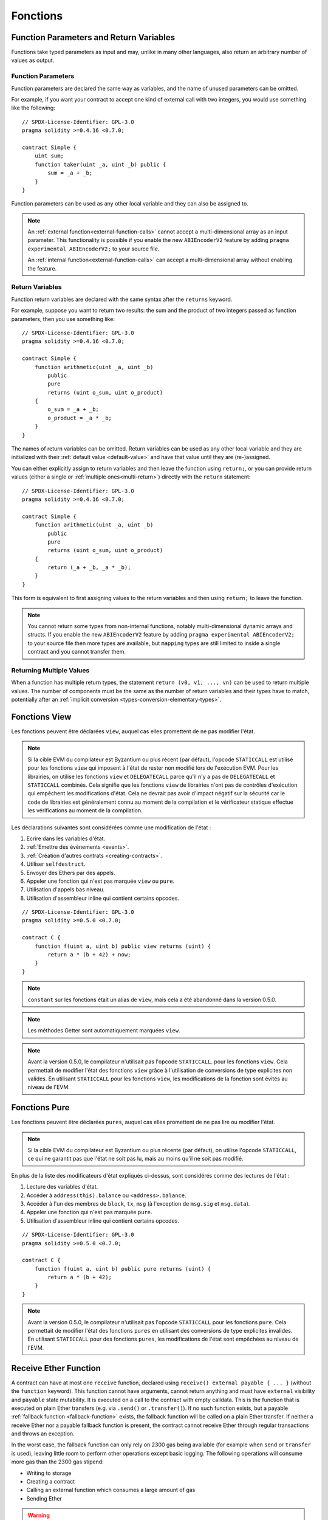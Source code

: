 .. index:: ! functions

.. _functions:

*********
Fonctions
*********

.. _function-parameters-return-variables:

Function Parameters and Return Variables
========================================

Functions take typed parameters as input and may, unlike in many other
languages, also return an arbitrary number of values as output.

Function Parameters
-------------------

Function parameters are declared the same way as variables, and the name of
unused parameters can be omitted.

For example, if you want your contract to accept one kind of external call
with two integers, you would use something like the following::

    // SPDX-License-Identifier: GPL-3.0
    pragma solidity >=0.4.16 <0.7.0;

    contract Simple {
        uint sum;
        function taker(uint _a, uint _b) public {
            sum = _a + _b;
        }
    }

Function parameters can be used as any other local variable and they can also be assigned to.

.. note::

  An :ref:`external function<external-function-calls>` cannot accept a
  multi-dimensional array as an input
  parameter. This functionality is possible if you enable the new
  ``ABIEncoderV2`` feature by adding ``pragma experimental ABIEncoderV2;`` to your source file.

  An :ref:`internal function<external-function-calls>` can accept a
  multi-dimensional array without enabling the feature.

.. index:: return array, return string, array, string, array of strings, dynamic array, variably sized array, return struct, struct

Return Variables
----------------

Function return variables are declared with the same syntax after the
``returns`` keyword.

For example, suppose you want to return two results: the sum and the product of
two integers passed as function parameters, then you use something like::

    // SPDX-License-Identifier: GPL-3.0
    pragma solidity >=0.4.16 <0.7.0;

    contract Simple {
        function arithmetic(uint _a, uint _b)
            public
            pure
            returns (uint o_sum, uint o_product)
        {
            o_sum = _a + _b;
            o_product = _a * _b;
        }
    }

The names of return variables can be omitted.
Return variables can be used as any other local variable and they
are initialized with their :ref:`default value <default-value>` and have that
value until they are (re-)assigned.

You can either explicitly assign to return variables and
then leave the function using ``return;``,
or you can provide return values
(either a single or :ref:`multiple ones<multi-return>`) directly with the ``return``
statement::

    // SPDX-License-Identifier: GPL-3.0
    pragma solidity >=0.4.16 <0.7.0;

    contract Simple {
        function arithmetic(uint _a, uint _b)
            public
            pure
            returns (uint o_sum, uint o_product)
        {
            return (_a + _b, _a * _b);
        }
    }

This form is equivalent to first assigning values to the
return variables and then using ``return;`` to leave the function.

.. note::
    You cannot return some types from non-internal functions, notably
    multi-dimensional dynamic arrays and structs. If you enable the
    new ``ABIEncoderV2`` feature by adding ``pragma experimental
    ABIEncoderV2;`` to your source file then more types are available, but
    ``mapping`` types are still limited to inside a single contract and you
    cannot transfer them.

.. _multi-return:

Returning Multiple Values
-------------------------

When a function has multiple return types, the statement ``return (v0, v1, ..., vn)`` can be used to return multiple values.
The number of components must be the same as the number of return variables
and their types have to match, potentially after an :ref:`implicit conversion <types-conversion-elementary-types>`.

.. index:: ! view function, function;view

.. _view-functions:

Fonctions View
==============

Les fonctions peuvent être déclarées ``view``, auquel cas elles promettent de ne pas modifier l'état.

.. note::
  Si la cible EVM du compilateur est Byzantium ou plus récent (par défaut), l'opcode ``STATICCALL`` est utilisé pour les fonctions ``view`` qui imposent à l'état de rester non modifié lors de l'exécution EVM. Pour les librairies, on utilise les fonctions ``view`` et ``DELEGATECALL`` parce qu'il n'y a pas de ``DELEGATECALL`` et ``STATICCALL`` combinés.
  Cela signifie que les fonctions ``view`` de librairies n'ont pas de contrôles d'exécution qui empêchent les modifications d'état. Cela ne devrait pas avoir d'impact négatif sur la sécurité car le code de librairies est généralement connu au moment de la compilation et le vérificateur statique effectue les vérifications au moment de la compilation.

Les déclarations suivantes sont considérées comme une modification de l'état :

#. Ecrire dans les variables d'état.
#. :ref:`Emettre des événements <events>`.
#. :ref:`Création d'autres contrats <creating-contracts>`.
#. Utiliser ``selfdestruct``.
#. Envoyer des Ethers par des appels.
#. Appeler une fonction qui n'est pas marquée ``view`` ou ``pure``.
#. Utilisation d'appels bas niveau.
#. Utilisation d'assembleur inline qui contient certains opcodes.

::

    // SPDX-License-Identifier: GPL-3.0
    pragma solidity >=0.5.0 <0.7.0;

    contract C {
        function f(uint a, uint b) public view returns (uint) {
            return a * (b + 42) + now;
        }
    }

.. note::
  ``constant`` sur les fonctions était un alias de ``view``, mais cela a été abandonné dans la version 0.5.0.

.. note::
  Les méthodes Getter sont automatiquement marquées ``view``.

.. note::
  Avant la version 0.5.0, le compilateur n'utilisait pas l'opcode ``STATICCALL``.
  pour les fonctions ``view``.
  Cela permettait de modifier l'état des fonctions ``view`` grâce à l'utilisation de
  conversions de type explicites non valides.
  En utilisant ``STATICCALL`` pour les fonctions ``view``, les modifications de la fonction
  sont évités au niveau de l'EVM.

.. index:: ! pure function, function;pure

.. _pure-functions:

Fonctions Pure
==============

Les fonctions peuvent être déclarées ``pures``, auquel cas elles promettent de ne pas lire ou modifier l'état.

.. note::
  Si la cible EVM du compilateur est Byzantium ou plus récente (par défaut), on utilise l'opcode ``STATICCALL``, ce qui ne garantit pas que l'état ne soit pas lu, mais au moins qu'il ne soit pas modifié.

En plus de la liste des modificateurs d'état expliqués ci-dessus, sont considérés comme des lectures de l'état :

#. Lecture des variables d'état.
#. Accéder à ``address(this).balance`` ou ``<address>.balance``.
#. Accéder à l'un des membres de ``block``, ``tx``, ``msg`` (à l'exception de ``msg.sig`` et ``msg.data``).
#. Appeler une fonction qui n'est pas marquée ``pure``.
#. Utilisation d'assembleur inline qui contient certains opcodes.

::

    // SPDX-License-Identifier: GPL-3.0
    pragma solidity >=0.5.0 <0.7.0;

    contract C {
        function f(uint a, uint b) public pure returns (uint) {
            return a * (b + 42);
        }
    }

.. note::
  Avant la version 0.5.0, le compilateur n'utilisait pas l'opcode ``STATICCALL`` pour les fonctions ``pure``.
  Cela permettait de modifier l'état des fonctions ``pures`` en utilisant des conversions de type explicites invalides.
  En utilisant ``STATICCALL`` pour des fonctions ``pures``, les modifications de l'état sont empêchées au niveau de l'EVM.

.. avertissement::
  Il n'est pas possible d'empêcher les fonctions de lire l'état au niveau de l'EVM, il est seulement possible de les empêcher d'écrire dans l'état (c'est-à-dire que seul "view" peut être exécuté au niveau de l'EVM, ``pure`` ne peut pas).

.. avertissement::
  Avant la version 0.4.17, le compilateur n'appliquait pas le fait que ``pure`` ne lisait pas l'état.
  Il s'agit d'un contrôle de type à la compilation, qui peut être contourné en effectuant des conversions explicites invalides entre les types de contrats, parce que le compilateur peut vérifier que le type de contrat ne fait pas d'opérations de changement d'état, mais il ne peut pas vérifier que le contrat qui sera appelé à l'exécution est effectivement de ce type.

.. index:: ! receive ether function, function;receive ! receive

.. _receive-ether-function:

Receive Ether Function
======================

A contract can have at most one ``receive`` function, declared using
``receive() external payable { ... }``
(without the ``function`` keyword).
This function cannot have arguments, cannot return anything and must have
``external`` visibility and ``payable`` state mutability. It is executed on a
call to the contract with empty calldata. This is the function that is executed
on plain Ether transfers (e.g. via ``.send()`` or ``.transfer()``). If no such
function exists, but a payable :ref:`fallback function <fallback-function>`
exists, the fallback function will be called on a plain Ether transfer. If
neither a receive Ether nor a payable fallback function is present, the
contract cannot receive Ether through regular transactions and throws an
exception.

In the worst case, the fallback function can only rely on 2300 gas being
available (for example when ``send`` or ``transfer`` is used), leaving little
room to perform other operations except basic logging. The following operations
will consume more gas than the 2300 gas stipend:

- Writing to storage
- Creating a contract
- Calling an external function which consumes a large amount of gas
- Sending Ether

.. warning::
    Contracts that receive Ether directly (without a function call, i.e. using ``send`` or ``transfer``)
    but do not define a receive Ether function or a payable fallback function
    throw an exception, sending back the Ether (this was different
    before Solidity v0.4.0). So if you want your contract to receive Ether,
    you have to implement a receive Ether function (using payable fallback functions for receiving Ether is
    not recommended, since it would not fail on interface confusions).


.. warning::
    A contract without a receive Ether function can receive Ether as a
    recipient of a *coinbase transaction* (aka *miner block reward*)
    or as a destination of a ``selfdestruct``.

    A contract cannot react to such Ether transfers and thus also
    cannot reject them. This is a design choice of the EVM and
    Solidity cannot work around it.

    It also means that ``address(this).balance`` can be higher
    than the sum of some manual accounting implemented in a
    contract (i.e. having a counter updated in the receive Ether function).

Below you can see an example of a Sink contract that uses function ``receive``.

::

    // SPDX-License-Identifier: GPL-3.0
    pragma solidity ^0.6.0;

    // This contract keeps all Ether sent to it with no way
    // to get it back.
    contract Sink {
        event Received(address, uint);
        receive() external payable {
            emit Received(msg.sender, msg.value);
        }
    }

.. index:: ! fallback function, function;fallback

.. _fallback-function:

Fonction de repli
=================

Un contrat peut avoir exactement une fonction sans nom. Cette fonction ne peut pas avoir d'arguments, ne peut rien retourner et doit avoir une visibilité ``external``.
Elle est exécutée lors d'un appel au contrat si aucune des autres fonctions ne correspond à l'identificateur de fonction donné (ou si aucune donnée n'a été fournie).

En outre, cette fonction est exécutée chaque fois que le contrat reçoit des Ethers bruts (sans données). De plus, pour recevoir des Ethers, la fonction de fallback doit être marquée ``payable``. En l'absence d'une telle fonction, le contrat ne peut recevoir
d'Ether par des transactions traditionnelles.

Dans le pire des cas, la fonction de fallback ne peut compter que sur la disponibilité de 2 300 gas (par exemple lorsque l'on utilise `send` ou `transfer`), ce qui laisse peu de place pour effectuer d'autres opérations que du log basique. Les opérations suivantes
consommeront plus de gaz que le forfait de 2 300 gas alloué :

- Ecrire dans le stockage
- Création d'un contrat
- Appel d'une fonction externe qui consomme une grande quantité de gas
- Envoi d'Ether

Comme toute fonction, la fonction de fallback peut exécuter des opérations complexes tant que suffisamment de gas lui est transmis.

.. note::
    Même si la fonction de fallback ne peut pas avoir d'arguments, on peut toujours utiliser ``msg.data`` pour récupérer toute charge utile fournie avec l'appel.

.. avertissement::
    La fonction de fallback est également exécutée si l'appelant a l'intention d'appeler une fonction qui n'est pas disponible. Si vous voulez implémenter la fonction de fallback uniquement pour recevoir de l'Ether, vous devez ajouter une vérification comme ``require(msg.data.length == 0)`` pour éviter les appels invalides.

.. avertissement::
    Les contrats qui reçoivent directement l'Ether (sans appel de fonction, c'est-à-dire en utilisant ``send`` ou `` transfer``) mais ne définissent pas de fonction de fallback lèvent une exception, renvoyant l'Ether (c'était différent avant Solidity v0.4.0). Donc si vous voulez que votre contrat reçoive de l'Ether, vous devez implémenter une fonction de fallback ``payable``.

.. avertissement::
    Un contrat sans fonction de fallback payable peut recevoir de l'Ether en tant que destinataire d'une `coinbase transaction` (alias `récompense de mineur de bloc`) ou en tant que destination d'un ``selfdestruct``.

    Un contrat ne peut pas réagir à de tels transferts d'Ether et ne peut donc pas non plus les rejeter. C'est un choix de conception de l'EVM et Solidity ne peut le contourner.

    Cela signifie également que ``address(this).balance`` peut être plus élevé que la somme de certaines comptabilités manuelles implémentées dans un contrat (i.e. avoir un compteur mis à jour dans la fonction fallback).



::

    // SPDX-License-Identifier: GPL-3.0
    pragma solidity >=0.6.2 <0.7.0;

    contract Test {
        // This function is called for all messages sent to
        // this contract (there is no other function).
        // Sending Ether to this contract will cause an exception,
        // because the fallback function does not have the `payable`
        // modifier.
        fallback() external { x = 1; }
        uint x;
    }

    contract TestPayable {
        // This function is called for all messages sent to
        // this contract, except plain Ether transfers
        // (there is no other function except the receive function).
        // Any call with non-empty calldata to this contract will execute
        // the fallback function (even if Ether is sent along with the call).
        fallback() external payable { x = 1; y = msg.value; }

        // This function is called for plain Ether transfers, i.e.
        // for every call with empty calldata.
        receive() external payable { x = 2; y = msg.value; }
        uint x;
        uint y;
    }

    contract Caller {
        function callTest(Test test) public returns (bool) {
            (bool success,) = address(test).call(abi.encodeWithSignature("nonExistingFunction()"));
            require(success);
            // results in test.x becoming == 1.

            // address(test) will not allow to call ``send`` directly, since ``test`` has no payable
            // fallback function.
            // It has to be converted to the ``address payable`` type to even allow calling ``send`` on it.
            address payable testPayable = payable(address(test));

            // If someone sends Ether to that contract,
            // the transfer will fail, i.e. this returns false here.
            return testPayable.send(2 ether);
        }

        function callTestPayable(TestPayable test) public returns (bool) {
            (bool success,) = address(test).call(abi.encodeWithSignature("nonExistingFunction()"));
            require(success);
            // results in test.x becoming == 1 and test.y becoming 0.
            (success,) = address(test).call{value: 1}(abi.encodeWithSignature("nonExistingFunction()"));
            require(success);
            // results in test.x becoming == 1 and test.y becoming 1.

            // If someone sends Ether to that contract, the receive function in TestPayable will be called.
            require(address(test).send(2 ether));
            // results in test.x becoming == 2 and test.y becoming 2 ether.
        }
    }

.. index:: ! overload

.. _overload-function:

Surcharge de fonctions
====================

Un contrat peut avoir plusieurs fonctions du même nom, mais avec des types de paramètres différents.
Ce processus est appelé "surcharge" et s'applique également aux fonctions héritées.
L'exemple suivant montre la surcharge de la fonction ``f`` dans le champ d'application du contrat ``A``.

::

    // SPDX-License-Identifier: GPL-3.0
    pragma solidity >=0.4.16 <0.7.0;

    contract A {
        function f(uint _in) public pure returns (uint out) {
            out = _in;
        }

        function f(uint _in, bool _really) public pure returns (int out) {
            if (_really)
                out = int(_in);
        }
    }

Des fonctions surchargées sont également présentes dans l'interface externe. C'est une erreur si deux fonctions visibles de l'extérieur diffèrent par leur type Solidity (ici `A` et `B`) mais pas par leur type extérieur (ici ``address``).

::

    // SPDX-License-Identifier: GPL-3.0
    pragma solidity >=0.4.16 <0.7.0;

    // Ceci ne compile pas
    contract A {
        function f(B _in) public pure returns (B out) {
            out = _in;
        }

        function f(A _in) public pure returns (B out) {
            out = B(address(_in));
        }
    }

    contract B {
    }


Les deux fonctions ``f`` surchargées ci-dessus acceptent des addresses du point de vue de l'ABI, mais ces adresses sont considérées comme différents types en Solidity.

Résolution des surcharges et concordance des arguments
-----------------------------------------

Les fonctions surchargées sont sélectionnées en faisant correspondre les déclarations de fonction dans le scope actuel aux arguments fournis dans l'appel de fonction. La fonction évaluée est choisie si tous les arguments peuvent être implicitement convertis en types attendus. S'il y a plusieurs fonctions correspondantes, la résolution échoue.

.. note::
    Le type des valeurs retournées par la fonction n'est pas pris en compte dans la résolution des surcharges.

::

    // SPDX-License-Identifier: GPL-3.0
    pragma solidity >=0.4.16 <0.7.0;

    contract A {
        function f(uint8 _in) public pure returns (uint8 out) {
            out = _in;
        }

        function f(uint256 _in) public pure returns (uint256 out) {
            out = _in;
        }
    }

L'appel de ``f(50)`` créerait une erreur de type puisque ``50`` peut être implicitement converti à la fois en type ``uint8`` et ``uint256``. D'un autre côté, ``f(256)`` se résoudrait à ``f(uint256)`` car ``256`` ne peut pas être implicitement converti en ``uint8``.